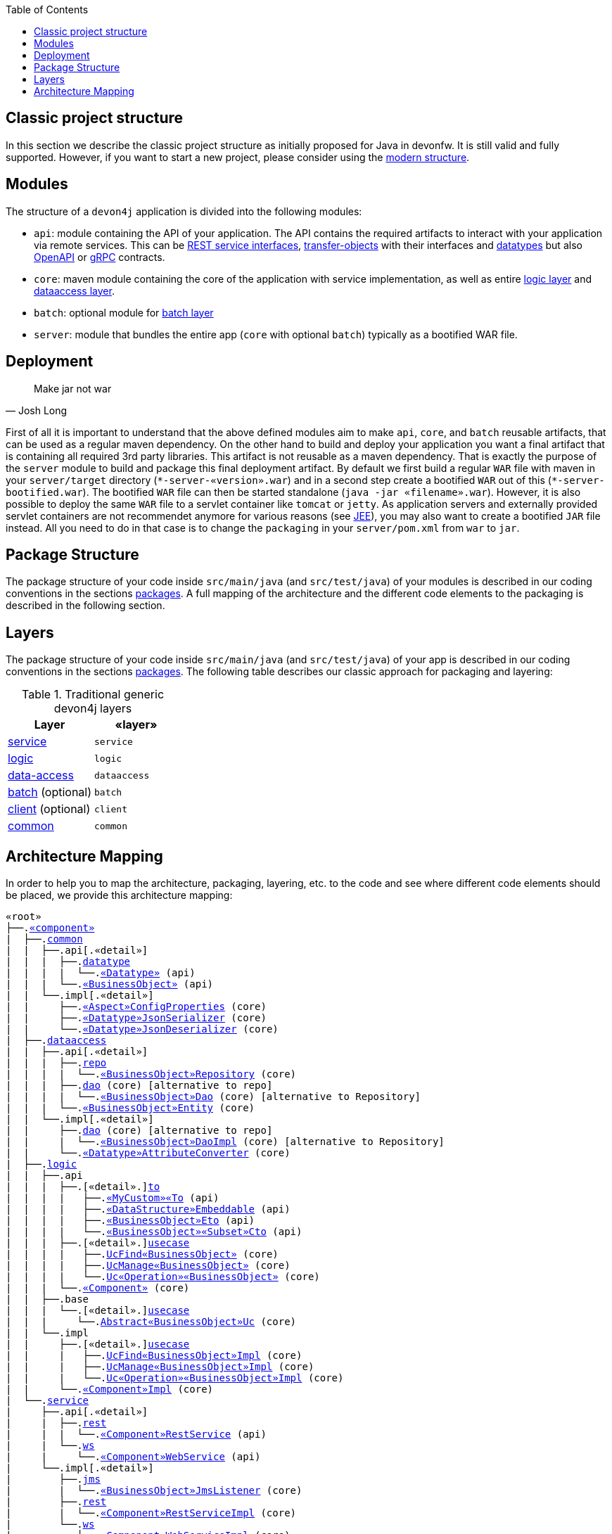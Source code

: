 :toc: macro
toc::[]

== Classic project structure

In this section we describe the classic project structure as initially proposed for Java in devonfw.
It is still valid and fully supported.
However, if you want to start a new project, please consider using the link:guide-structure-modern.adoc[modern structure].

== Modules

The structure of a `devon4j` application is divided into the following modules:

* `api`: module containing the API of your application. The API contains the required artifacts to interact with your application via remote services. This can be link:guide-rest.adoc#jax-rs[REST service interfaces], link:guide-transferobject.adoc[transfer-objects] with their interfaces and link:guide-datatype.adoc[datatypes] but also https://www.openapis.org/[OpenAPI] or https://grpc.io/[gRPC] contracts.
* `core`: maven module containing the core of the application with service implementation, as well as entire link:guide-logic-layer.adoc[logic layer] and link:guide-dataaccess-layer.adoc[dataaccess layer].
* `batch`: optional module for link:guide-batch-layer.adoc[batch layer]
* `server`: module that bundles the entire app (`core` with optional `batch`) typically as a bootified WAR file.

== Deployment

[quote, Josh Long]
____
Make jar not war
____

First of all it is important to understand that the above defined modules aim to make `api`, `core`, and `batch` reusable artifacts, that can be used as a regular maven dependency.
On the other hand to build and deploy your application you want a final artifact that is containing all required 3rd party libraries.
This artifact is not reusable as a maven dependency.
That is exactly the purpose of the `server` module to build and package this final deployment artifact.
By default we first build a regular `WAR` file with maven in your `server/target` directory (`\*-server-«version».war`) and in a second step create a bootified `WAR` out of this (`*-server-bootified.war`).
The bootified `WAR` file can then be started standalone (`java -jar «filename».war`).
However, it is also possible to deploy the same `WAR` file to a servlet container like `tomcat` or `jetty`.
As application servers and externally provided servlet containers are not recommendet anymore for various reasons (see link:guide-jee.adoc[JEE]), you may also want to create a bootified `JAR` file instead.
All you need to do in that case is to change the `packaging` in your `server/pom.xml` from `war` to `jar`. 

== Package Structure

The package structure of your code inside `src/main/java` (and `src/test/java`) of your modules is described in our coding conventions in the sections link:coding-conventions.adoc#packages[packages]. A full mapping of the architecture and the different code elements to the packaging is described in the following section.

== Layers

The package structure of your code inside `src/main/java` (and `src/test/java`) of your app is described in our coding conventions in the sections link:coding-conventions.adoc#packages[packages].
The following table describes our classic approach for packaging and layering:

.Traditional generic devon4j layers
[options="header"]
|=============================================
|*Layer* | *«layer»*
|link:guide-service-layer.adoc[service]|`service`
|link:guide-logic-layer.adoc[logic]|`logic`
|link:guide-dataaccess-layer.adoc[data-access]|`dataaccess`
|link:guide-batch-layer.adoc[batch] (optional)|`batch`
|link:guide-client-layer.adoc[client] (optional)|`client`
|link:guide-common.adoc[common]|`common`
|=============================================

== Architecture Mapping

In order to help you to map the architecture, packaging, layering, etc. to the code and see where different code elements should be placed,
we provide this architecture mapping:

[subs=+macros]
----
«root»
├──.link:guide-component.adoc#business-component[«component»]
|  ├──.link:guide-common.adoc[common]
|  |  ├──.api[.«detail»]
|  |  |  ├──.link:guide-datatype.adoc[datatype]
|  |  |  |  └──.link:guide-datatype.adoc[«Datatype»] (api)
|  |  |  └──.link:guide-transferobject.adoc#bo[«BusinessObject»] (api)
|  |  └──.impl[.«detail»]
|  |     ├──.link:guide-configuration-mapping.adoc#mapping-advanced-configuration[«Aspect»ConfigProperties] (core)
|  |     ├──.link:guide-json.adoc#custom-mapping[«Datatype»JsonSerializer] (core)
|  |     └──.link:guide-json.adoc#custom-mapping[«Datatype»JsonDeserializer] (core)
|  ├──.link:guide-dataaccess-layer.adoc[dataaccess]
|  |  ├──.api[.«detail»]
|  |  |  ├──.link:guide-repository.adoc[repo]
|  |  |  |  └──.link:guide-repository.adoc#repository[«BusinessObject»Repository] (core)
|  |  |  ├──.link:guide-dao.adoc[dao] (core) [alternative to repo]
|  |  |  |  └──.link:guide-dao.adoc#data-access-object[«BusinessObject»Dao] (core) [alternative to Repository]
|  |  |  └──.link:guide-jpa.adoc#entity[«BusinessObject»Entity] (core)
|  |  └──.impl[.«detail»]
|  |     ├──.link:guide-dao.adoc[dao] (core) [alternative to repo]
|  |     |  └──.link:guide-dao.adoc#data-access-object[«BusinessObject»DaoImpl] (core) [alternative to Repository]
|  |     └──.link:guide-jpa.adoc#entities-and-datatypes[«Datatype»AttributeConverter] (core)
|  ├──.link:guide-logic-layer.adoc[logic]
|  |  ├──.api
|  |  |  ├──.[«detail».]link:guide-transferobject.adoc[to]
|  |  |  |   ├──.link:guide-transferobject.adoc#to[«MyCustom»«To] (api)
|  |  |  |   ├──.link:guide-jpa.adoc#embeddable[«DataStructure»Embeddable] (api)
|  |  |  |   ├──.link:guide-transferobject.adoc#eto[«BusinessObject»Eto] (api)
|  |  |  |   └──.link:guide-transferobject.adoc#cto[«BusinessObject»«Subset»Cto] (api)
|  |  |  ├──.[«detail».]link:guide-usecase.adoc[usecase]
|  |  |  |   ├──.link:guide-usecase.adoc#find[UcFind«BusinessObject»] (core)
|  |  |  |   ├──.link:guide-usecase.adoc#manage[UcManage«BusinessObject»] (core)
|  |  |  |   └──.link:guide-usecase.adoc#custom[Uc«Operation»«BusinessObject»] (core)
|  |  |  └──.link:guide-logic-layer.adoc#component[«Component»] (core)
|  |  ├──.base
|  |  |  └──.[«detail».]link:guide-usecase.adoc[usecase]
|  |  |     └──.link:guide-usecase.adoc[Abstract«BusinessObject»Uc] (core)
|  |  └──.impl
|  |     ├──.[«detail».]link:guide-usecase.adoc[usecase]
|  |     |   ├──.link:guide-usecase.adoc#find[UcFind«BusinessObject»Impl] (core)
|  |     |   ├──.link:guide-usecase.adoc#manage[UcManage«BusinessObject»Impl] (core)
|  |     |   └──.link:guide-usecase.adoc#custom[Uc«Operation»«BusinessObject»Impl] (core)
|  |     └──.link:guide-logic-layer.adoc#component[«Component»Impl] (core)
|  └──.link:guide-service-layer.adoc[service]
|     ├──.api[.«detail»]
|     |  ├──.link:guide-rest.adoc[rest]
|     |  |  └──.link:guide-rest.adoc#rest-service-api[«Component»RestService] (api)
|     |  └──.link:guide-soap.adoc[ws]
|     |     └──.link:guide-soap.adoc#web-service-api[«Component»WebService] (api)
|     └──.impl[.«detail»]
|        ├──.link:guide-jms.adoc[jms]
|        |  └──.link:guide-jms.adoc#jms-listener[«BusinessObject»JmsListener] (core)
|        ├──.link:guide-rest.adoc[rest]
|        |  └──.link:guide-rest.adoc#rest-service-implementation[«Component»RestServiceImpl] (core)
|        └──.link:guide-soap.adoc[ws]
|           └──.link:guide-soap.adoc#web-service-implementation[«Component»WebServiceImpl] (core)
├──.link:guide-component.adoc#general-component[general]
│  ├──.link:guide-common.adoc[common]
│  |  ├──.api
|  |  |  ├──.to
|  |  |  |  ├──.AbstractSearchCriteriaTo (api)
|  |  |  └──.ApplicationEntity
│  |  ├──.base
|  |  |  └──.AbstractBeanMapperSupport (core)
│  |  └──.impl
│  |     ├──.config
│  |     |  └──.ApplicationObjectMapperFactory (core)
│  |     └──.security
│  |        └──.ApplicationWebSecurityConfig (core)
│  ├──.dataaccess
│  |  └──.api
|  |     └──.ApplicationPersistenceEntity (core)
│  ├──.logic
│  |  └──.base
|  |     ├──.AbstractComponentFacade (core)
|  |     ├──.AbstractLogic (core)
|  |     └──.AbstractUc (core)
|  └──.service
|     └──...
└──.SpringBootApp (core)
----